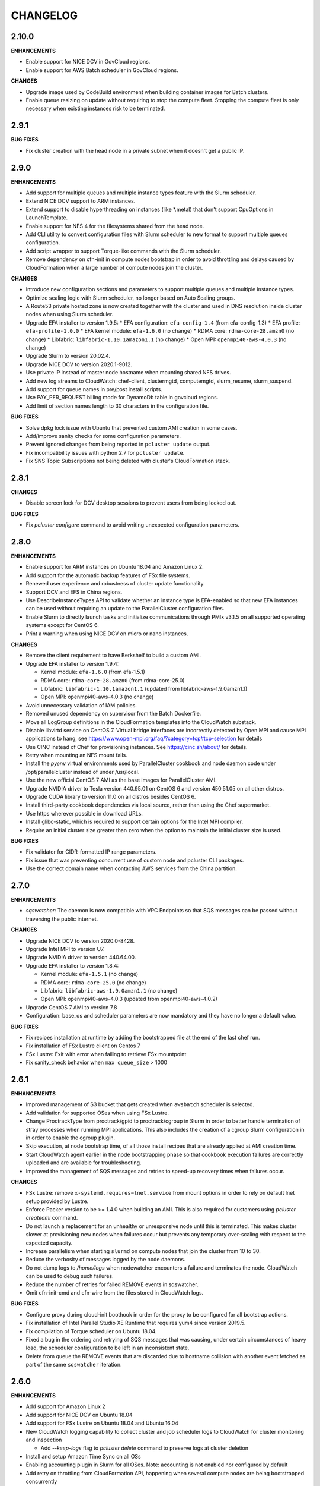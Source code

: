 =========
CHANGELOG
=========

2.10.0
=====

**ENHANCEMENTS**

* Enable support for NICE DCV in GovCloud regions.
* Enable support for AWS Batch scheduler in GovCloud regions.

**CHANGES**

* Upgrade image used by CodeBuild environment when building container images for Batch clusters.
* Enable queue resizing on update without requiring to stop the compute fleet. Stopping the compute fleet is only
  necessary when existing instances risk to be terminated.

2.9.1
=====

**BUG FIXES**

* Fix cluster creation with the head node in a private subnet when it doesn't get a public IP.

2.9.0
=====

**ENHANCEMENTS**

* Add support for multiple queues and multiple instance types feature with the Slurm scheduler.
* Extend NICE DCV support to ARM instances.
* Extend support to disable hyperthreading on instances (like \*.metal) that don't support CpuOptions in
  LaunchTemplate.
* Enable support for NFS 4 for the filesystems shared from the head node.
* Add CLI utility to convert configuration files with Slurm scheduler to new format to support multiple queues
  configuration.
* Add script wrapper to support Torque-like commands with the Slurm scheduler.
* Remove dependency on cfn-init in compute nodes bootstrap in order to avoid throttling and delays caused by CloudFormation when a large number of compute nodes join the cluster.

**CHANGES**

* Introduce new configuration sections and parameters to support multiple queues and multiple instance types.
* Optimize scaling logic with Slurm scheduler, no longer based on Auto Scaling groups.
* A Route53 private hosted zone is now created together with the cluster and used in DNS resolution inside cluster nodes
  when using Slurm scheduler.
* Upgrade EFA installer to version 1.9.5:
  * EFA configuration: ``efa-config-1.4`` (from efa-config-1.3)
  * EFA profile: ``efa-profile-1.0.0``
  * EFA kernel module: ``efa-1.6.0`` (no change)
  * RDMA core: ``rdma-core-28.amzn0`` (no change)
  * Libfabric: ``libfabric-1.10.1amazon1.1`` (no change)
  * Open MPI: ``openmpi40-aws-4.0.3`` (no change)
* Upgrade Slurm to version 20.02.4.
* Upgrade NICE DCV to version 2020.1-9012.
* Use private IP instead of master node hostname when mounting shared NFS drives.
* Add new log streams to CloudWatch: chef-client, clustermgtd, computemgtd, slurm_resume, slurm_suspend.
* Add support for queue names in pre/post install scripts.
* Use PAY_PER_REQUEST billing mode for DynamoDb table in govcloud regions.
* Add limit of section names length to 30 characters in the configuration file.

**BUG FIXES**

* Solve dpkg lock issue with Ubuntu that prevented custom AMI creation in some cases.
* Add/improve sanity checks for some configuration parameters.
* Prevent ignored changes from being reported in ``pcluster update`` output.
* Fix incompatibility issues with python 2.7 for ``pcluster update``.
* Fix SNS Topic Subscriptions not being deleted with cluster's CloudFormation stack.

2.8.1
=====

**CHANGES**

* Disable screen lock for DCV desktop sessions to prevent users from being locked out.

**BUG FIXES**

* Fix `pcluster configure` command to avoid writing unexpected configuration parameters.

2.8.0
=====

**ENHANCEMENTS**

* Enable support for ARM instances on Ubuntu 18.04 and Amazon Linux 2.
* Add support for the automatic backup features of FSx file systems.
* Renewed user experience and robustness of cluster update functionality.
* Support DCV and EFS in China regions.
* Use DescribeInstanceTypes API to validate whether an instance type is EFA-enabled so that new EFA instances can
  be used without requiring an update to the ParallelCluster configuration files.
* Enable Slurm to directly launch tasks and initialize communications through PMIx v3.1.5 on all supported
  operating systems except for CentOS 6.
* Print a warning when using NICE DCV on micro or nano instances.

**CHANGES**

* Remove the client requirement to have Berkshelf to build a custom AMI.
* Upgrade EFA installer to version 1.9.4:

  * Kernel module: ``efa-1.6.0`` (from efa-1.5.1)
  * RDMA core: ``rdma-core-28.amzn0`` (from rdma-core-25.0)
  * Libfabric: ``libfabric-1.10.1amazon1.1`` (updated from libfabric-aws-1.9.0amzn1.1) 
  * Open MPI: openmpi40-aws-4.0.3 (no change)
* Avoid unnecessary validation of IAM policies.
* Removed unused dependency on supervisor from the Batch Dockerfile.
* Move all LogGroup definitions in the CloudFormation templates into the CloudWatch substack.
* Disable libvirtd service on CentOS 7. Virtual bridge interfaces are incorrectly detected by Open MPI and
  cause MPI applications to hang, see https://www.open-mpi.org/faq/?category=tcp#tcp-selection for details 
* Use CINC instead of Chef for provisioning instances. See https://cinc.sh/about/ for details.
* Retry when mounting an NFS mount fails.
* Install the `pyenv` virtual environments used by ParallelCluster cookbook and node daemon code under
  /opt/parallelcluster instead of under /usr/local.
* Use the new official CentOS 7 AMI as the base images for ParallelCluster AMI.
* Upgrade NVIDIA driver to Tesla version 440.95.01 on CentOS 6 and version 450.51.05 on all other distros.
* Upgrade CUDA library to version 11.0 on all distros besides CentOS 6.
* Install third-party cookbook dependencies via local source, rather than using the Chef supermarket.
* Use https wherever possible in download URLs.
* Install glibc-static, which is required to support certain options for the Intel MPI compiler.
* Require an initial cluster size greater than zero when the option to maintain the initial cluster size is used.

**BUG FIXES**

* Fix validator for CIDR-formatted IP range parameters.
* Fix issue that was preventing concurrent use of custom node and pcluster CLI packages.
* Use the correct domain name when contacting AWS services from the China partition.

2.7.0
=====

**ENHANCEMENTS**

* `sqswatcher`: The daemon is now compatible with VPC Endpoints so that SQS messages can be passed without traversing
  the public internet.

**CHANGES**

* Upgrade NICE DCV to version 2020.0-8428.
* Upgrade Intel MPI to version U7.
* Upgrade NVIDIA driver to version 440.64.00.
* Upgrade EFA installer to version 1.8.4:

  * Kernel module: ``efa-1.5.1`` (no change)
  * RDMA core: ``rdma-core-25.0`` (no change)
  * Libfabric: ``libfabric-aws-1.9.0amzn1.1`` (no change)
  * Open MPI: openmpi40-aws-4.0.3 (updated from openmpi40-aws-4.0.2)

* Upgrade CentOS 7 AMI to version 7.8
* Configuration: base_os and scheduler parameters are now mandatory and they have no longer a default value.

**BUG FIXES**

* Fix recipes installation at runtime by adding the bootstrapped file at the end of the last chef run.
* Fix installation of FSx Lustre client on Centos 7
* FSx Lustre: Exit with error when failing to retrieve FSx mountpoint
* Fix sanity_check behavior when ``max queue_size`` > 1000

2.6.1
=====

**ENHANCEMENTS**

* Improved management of S3 bucket that gets created when ``awsbatch`` scheduler is selected.
* Add validation for supported OSes when using FSx Lustre.
* Change ProctrackType from proctrack/gpid to proctrack/cgroup in Slurm in order to better handle termination of
  stray processes when running MPI applications. This also includes the creation of a cgroup Slurm configuration in
  in order to enable the cgroup plugin.
* Skip execution, at node bootstrap time, of all those install recipes that are already applied at AMI creation time.
* Start CloudWatch agent earlier in the node bootstrapping phase so that cookbook execution failures are correctly
  uploaded and are available for troubleshooting.
* Improved the management of SQS messages and retries to speed-up recovery times when failures occur.

**CHANGES**

* FSx Lustre: remove ``x-systemd.requires=lnet.service`` from mount options in order to rely on default lnet setup
  provided by Lustre.
* Enforce Packer version to be >= 1.4.0 when building an AMI. This is also required for customers using `pcluster
  createami` command.
* Do not launch a replacement for an unhealthy or unresponsive node until this is terminated. This makes cluster slower
  at provisioning new nodes when failures occur but prevents any temporary over-scaling with respect to the expected
  capacity.
* Increase parallelism when starting ``slurmd`` on compute nodes that join the cluster from 10 to 30.
* Reduce the verbosity of messages logged by the node daemons.
* Do not dump logs to `/home/logs` when nodewatcher encounters a failure and terminates the node. CloudWatch can be
  used to debug such failures.
* Reduce the number of retries for failed REMOVE events in sqswatcher.
* Omit cfn-init-cmd and cfn-wire from the files stored in CloudWatch logs.

**BUG FIXES**

* Configure proxy during cloud-init boothook in order for the proxy to be configured for all bootstrap actions.
* Fix installation of Intel Parallel Studio XE Runtime that requires yum4 since version 2019.5.
* Fix compilation of Torque scheduler on Ubuntu 18.04.
* Fixed a bug in the ordering and retrying of SQS messages that was causing, under certain circumstances of heavy load,
  the scheduler configuration to be left in an inconsistent state.
* Delete from queue the REMOVE events that are discarded due to hostname collision with another event fetched as part
  of the same ``sqswatcher`` iteration.


2.6.0
=====

**ENHANCEMENTS**

* Add support for Amazon Linux 2
* Add support for NICE DCV on Ubuntu 18.04
* Add support for FSx Lustre on Ubuntu 18.04 and Ubuntu 16.04
* New CloudWatch logging capability to collect cluster and job scheduler logs to CloudWatch for cluster monitoring and inspection

  * Add `--keep-logs` flag to `pcluster delete` command to preserve logs at cluster deletion
* Install and setup Amazon Time Sync on all OSs
* Enabling accounting plugin in Slurm for all OSes. Note: accounting is not enabled nor configured by default
* Add retry on throttling from CloudFormation API, happening when several compute nodes are being bootstrapped
  concurrently
* Display detailed substack failures when `pcluster create` fails due to a substack error
* Create additional EFS mount target in the AZ of compute subnet, if needed
* Add validator for FSx Lustre Weekly Maintenance Start Time parameter
* Add validator to the KMS key provided for EBS, FSx, and EFS
* Add validator for S3 external resource
* Support two new FSx Lustre features, Scratch 2 and Persistent filesystems

  * Add two new parameters ``deployment_type`` and ``per_unit_storage_throughput`` to the ``fsx`` section
  * Add new storage sizes ``storage_capacity``, 1,200 GiB, 2,400 GiB and multiples of 2,400 are supported with ``SCRATCH_2``
  * In transit encryption is available via ``fsx_kms_key_id`` parameter when ``deployment_type = PERSISTENT_1``
  * New parameter ``per_unit_storage_throughput`` is available when ``deployment_type = PERSISTENT_1``


**CHANGES**

* Upgrade Slurm to version 19.05.5
* Upgrade Intel MPI to version U6
* Upgrade EFA installer to version 1.8.3:

  * Kernel module: efa-1.5.1 (updated from efa-1.4.1)
  * RDMA core: rdma-core-25.0 (distributed only) (no change)
  * Libfabric: libfabric-aws-1.9.0amzn1.1 (updated from libfabric-aws-1.8.1amzn1.3)
  * Open MPI: openmpi40-aws-4.0.2 (no change)
* Install Python 2.7.17 on CentOS 6 and set it as default through pyenv
* Install Ganglia from repository on Amazon Linux, Amazon Linux 2, CentOS 6 and CentOS 7
* Disable StrictHostKeyChecking for SSH client when target host is inside cluster VPC for all OSs except CentOS 6
* Pin Intel Python 2 and Intel Python 3 to version 2019.4
* Automatically disable ptrace protection on Ubuntu 18.04 and Ubuntu 16.04 compute nodes when EFA is enabled.
  This is required in order to use local memory for interprocess communications in Libfabric provider
  as mentioned here: https://docs.aws.amazon.com/AWSEC2/latest/UserGuide/efa-start.html#efa-start-ptrace
* Packer version >= 1.4.0 is required for AMI creation
* Use version 5.2 of PyYAML for python 3 versions of 3.4 or earlier.

**BUG FIXES**

* Fix issue with slurmd daemon not being restarted correctly when a compute node is rebooted
* Fix errors causing Torque not able to locate jobs, setting server_name to fqdn on master node
* Fix Torque issue that was limiting the max number of running jobs to the max size of the cluster
* Fix OS validation depending on the configured scheduler

2.5.1
=====

**ENHANCEMENTS**

* Add ``--show-url`` flag to ``pcluster dcv connect`` command in order to generate a one-time URL that can be used to
  start a DCV session. This unblocks the usage of DCV when the browser cannot be launched automatically.

**CHANGES**

* Upgrade NVIDIA driver to Tesla version 440.33.01.
* Upgrade CUDA library to version 10.2.
* Using a Placement Group is not required anymore but highly recommended when enabling EFA.
* Increase default root volume size in Centos 6 AMI to 25GB.
* Increase the retention of CloudWatch logs produced when generating AWS Batch Docker images from 1 to 14 days.
* Increase the total time allowed to build Docker images from 20 minutes to 30 minutes. This is done to better deal
  with slow networking in China regions.
* Upgrade EFA installer to version 1.7.1:

  * Kernel module: ``efa-1.4.1``
  * RDMA core: ``rdma-core-25.0``
  * Libfabric: ``libfabric-aws-1.8.1amzn1.3``
  * Open MPI: ``openmpi40-aws-4.0.2``

**BUG FIXES**

* Fix installation of NVIDIA drivers on Ubuntu 18.
* Fix installation of CUDA toolkit on Centos 6.
* Fix invalid default value for ``spot_price``.
* Fix issue that was preventing the cluster from being created in VPCs configured with multiple CIDR blocks.
* Correctly handle failures when retrieving ASG in ``pcluster instances`` command.
* Fix the default mount dir when a single EBS volume is specified through a dedicated ebs configuration section.
* Correctly handle failures when there is an invalid parameter in the ``aws`` config section.
* Fix a bug in ``pcluster delete`` that was causing the cli to exit with error when the cluster is successfully deleted.
* Exit with status code 1 if ``pcluster create`` fails to create a stack.
* Better handle the case of multiple or no network interfaces on FSX filesystems.
* Fix ``pcluster configure`` to retain default values from old config file.
* Fix bug in sqswatcher that was causing the daemon to fail when more than 100 DynamoDB tables are present in the
  cluster region.
* Fix installation of Munge on Amazon Linux, Centos 6, Centos 7 and Ubuntu 16.


2.5.0
=====

**ENHANCEMENTS**

* Add support for new OS: Ubuntu 18.04
* Add support for AWS Batch scheduler in China partition and in ``eu-north-1``.
* Revamped ``pcluster configure`` command which now supports automated networking configuration.
* Add support for NICE DCV on Centos 7 to setup a graphical remote desktop session on the Master node.
* Add support for new EFA supported instances: ``c5n.metal``, ``m5dn.24xlarge``, ``m5n.24xlarge``, ``r5dn.24xlarge``,
  ``r5n.24xlarge``
* Add support for scheduling with GPU options in Slurm. Currently supports the following GPU-related options: ``—G/——gpus,
  ——gpus-per-task, ——gpus-per-node, ——gres=gpu, ——cpus-per-gpu``.
  Integrated GPU requirements into scaling logic, cluster will scale automatically to satisfy GPU/CPU requirements
  for pending jobs. When submitting GPU jobs, CPU/node/task information is not required but preferred in order to
  avoid ambiguity. If only GPU requirements are specified, cluster will scale up to the minimum number of nodes
  required to satisfy all GPU requirements.
* Add new cluster configuration option to automatically disable Hyperthreading (``disable_hyperthreading = true``)
* Install Intel Parallel Studio 2019.5 Runtime in Centos 7 when ``enable_intel_hpc_platform = true``  and share /opt/intel over NFS
* Additional EC2 IAM Policies can now be added to the role ParallelCluster automatically creates for cluster nodes by
  simply specifying ``additional_iam_policies`` in the cluster config.

**CHANGES**

* Ubuntu 14.04 is no longer supported
* Upgrade Intel MPI to version U5.
* Upgrade EFA Installer to version 1.7.0, this also upgrades Open MPI to 4.0.2.
* Upgrade NVIDIA driver to Tesla version 418.87.
* Upgrade CUDA library to version 10.1.
* Upgrade Slurm to version 19.05.3-2.
* Install EFA in China AMIs.
* Increase default EBS volume size from 17GB to 25GB
* FSx Lustre now supports new storage_capacity options 1,200 and 2,400 GiB
* Enable ``flock user_xattr noatime`` Lustre mount options by default everywhere and
  ``x-systemd.automount x-systemd.requires=lnet.service`` for systemd based systems.
* Increase the number of hosts that can be processed by scaling daemons in a single batch from 50 to 200. This
  improves the scaling time especially with increased ASG launch rates.
* Change default sshd config in order to disable X11 forwarding and update the list of supported ciphers.
* Increase faulty node termination timeout from 1 minute to 5 in order to give some additional time to the scheduler
  to recover when under heavy load.
* Extended ``pcluster createami`` command to specify the VPC and network settings when building the AMI.
* Support inline comments in config file
* Support Python 3.8 in pcluster CLI.
* Deprecate Python 2.6 support
* Add ``ClusterName`` tag to EC2 instances.
* Search for new available version only at ``pcluster create`` action.
* Enable ``sanity_check`` by default.

**BUG FIXES**

* Fix sanity check for custom ec2 role. Fixes `#1241 <https://github.com/aws/aws-parallelcluster/issues/1241>`_ .
* Fix bug when using same subnet for both master and compute.
* Fix bug when ganglia is enabled ganglia urls are shown. Fixes `#1322 <https://github.com/aws/aws-parallelcluster/issues/1322>`_ .
* Fix bug with ``awsbatch`` scheduler that prevented Multi-node jobs from running.
* Fix jobwatcher behaviour that was marking nodes locked by the nodewatcher as busy even if they had been removed
  already from the ASG Desired count. This was causing, in rare circumstances, a cluster overscaling.
* Fix bug that was causing failures in sqswatcher when ADD and REMOVE event for the same host are fetched together.
* Fix bug that was preventing nodes to mount partitioned EBS volumes.
* Implement paginated calls in ``pcluster list``.
* Fix bug when creating ``awsbatch`` cluster with name longer than 31 chars
* Fix a bug that lead to ssh not working after ssh'ing into a compute node by ip address.

2.4.1
=====

**ENHANCEMENTS**

* Add support for ap-east-1 region (Hong Kong)
* Add possibility to specify instance type to use when building custom AMIs with ``pcluster createami``
* Speed up cluster creation by having compute nodes starting together with master node. **Note** this requires one new IAM permissions in the `ParallelClusterInstancePolicy <https://docs.aws.amazon.com/en_us/parallelcluster/latest/ug/iam.html#parallelclusterinstancepolicy>`_, ``cloudformation:DescribeStackResource``
* Enable ASG CloudWatch metrics for the ASG managing compute nodes. **Note** this requires two new IAM permissions in the `ParallelClusterUserPolicy <https://docs.aws.amazon.com/parallelcluster/latest/ug/iam.html#parallelclusteruserpolicy>`_, ``autoscaling:DisableMetricsCollection`` and ``autoscaling:EnableMetricsCollection``
* Install Intel MPI 2019u4 on Amazon Linux, Centos 7 and Ubuntu 1604
* Upgrade Elastic Fabric Adapter (EFA) to version 1.4.1 that supports Intel MPI
* Run all node daemons and cookbook recipes in isolated Python virtualenvs. This allows our code to always run with the
  required Python dependencies and solves all conflicts and runtime failures that were being caused by user packages
  installed in the system Python

* Torque:

  * Process nodes added to or removed from the cluster in batches in order to speed up cluster scaling
  * Scale up only if required CPU/nodes can be satisfied
  * Scale down if pending jobs have unsatisfiable CPU/nodes requirements
  * Add support for jobs in hold/suspended state (this includes job dependencies)
  * Automatically terminate and replace faulty or unresponsive compute nodes
  * Add retries in case of failures when adding or removing nodes
  * Add support for ncpus reservation and multi nodes resource allocation (e.g. -l nodes=2:ppn=3+3:ppn=6)
  * Optimized Torque global configuration to faster react to the dynamic cluster scaling

**CHANGES**

* Update EFA installer to a new version, note this changes the location of ``mpicc`` and ``mpirun``.
  To avoid breaking existing code, we recommend you use the modulefile ``module load openmpi`` and ``which mpicc``
  for anything that requires the full path
* Eliminate Launch Configuration and use Launch Templates in all the regions
* Torque: upgrade to version 6.1.2
* Run all ParallelCluster daemons with Python 3.6 in a virtualenv. Daemons code now supports Python >= 3.5

**BUG FIXES**

* Fix issue with sanity check at creation time that was preventing clusters from being created in private subnets
* Fix pcluster configure when relative config path is used
* Make FSx Substack depend on ComputeSecurityGroupIngress to keep FSx from trying to create prior to the SG
  allowing traffic within itself
* Restore correct value for ``filehandle_limit`` that was getting reset when setting ``memory_limit`` for EFA
* Torque: fix compute nodes locking mechanism to prevent job scheduling on nodes being terminated
* Restore logic that was automatically adding compute nodes identity to SSH ``known_hosts`` file
* Slurm: fix issue that was causing the ParallelCluster daemons to fail when the cluster is stopped and an empty compute nodes file
  is imported in Slurm config


2.4.0
=====

**ENHANCEMENTS**

* Add support for EFA on Centos 7, Amazon Linux and Ubuntu 1604
* Add support for Ubuntu in China region ``cn-northwest-1``

* SGE:

  * process nodes added to or removed from the cluster in batches in order to speed up cluster scaling.
  * scale up only if required slots/nodes can be satisfied
  * scale down if pending jobs have unsatisfiable CPU/nodes requirements
  * add support for jobs in hold/suspended state (this includes job dependencies)
  * automatically terminate and replace faulty or unresponsive compute nodes
  * add retries in case of failures when adding or removing nodes
  * configure scheduler to handle rescheduling and cancellation of jobs running on failing or terminated nodes

* Slurm:

  * scale up only if required slots/nodes can be satisfied
  * scale down if pending jobs have unsatisfiable CPU/nodes requirements
  * automatically terminate and replace faulty or unresponsive compute nodes
  * decrease SlurmdTimeout to 120 seconds to speed up replacement of faulty nodes

* Automatically replace compute instances that fail initialization and dump logs to shared home directory.
* Dynamically fetch compute instance type and cluster size in order to support updates in scaling daemons
* Always use full master FQDN when mounting NFS on compute nodes. This solves some issues occurring with some networking
  setups and custom DNS configurations
* List the version and status during ``pcluster list``
* Remove double quoting of the post_install args
* ``awsbsub``: use override option to set the number of nodes rather than creating multiple JobDefinitions
* Add support for AWS_PCLUSTER_CONFIG_FILE env variable to specify pcluster config file

**CHANGES**

* Update openmpi library to version 3.1.4 on Centos 7, Amazon Linux and Ubuntu 1604. This also changes the default
  openmpi path to ``/opt/amazon/efa/bin/`` and the openmpi module name to ``openmpi/3.1.4``
* Set soft and hard ulimit on open files to 10000 for all supported OSs
* For a better security posture, we're removing AWS credentials from the ``parallelcluster`` config file
  Credentials can be now setup following the canonical procedure used for the aws cli
* When using FSx or EFS do not enforce in sanity check that the compute security group is open to 0.0.0.0/0
* When updating an existing cluster, the same template version is now used, no matter the pcluster cli version
* SQS messages that fail to be processed in ``sqswatcher`` are now re-queued only 3 times and not forever
* Reset ``nodewatcher`` idletime to 0 when the host becomes essential for the cluster (because of min size of ASG or
  because there are pending jobs in the scheduler queue)
* SGE: a node is considered as busy when in one of the following states "u", "C", "s", "d", "D", "E", "P", "o".
  This allows a quick replacement of the node without waiting for the ``nodewatcher`` to terminate it.
* Do not update DynamoDB table on cluster updates in order to avoid hitting strict API limits (1 update per day).

**BUG FIXES**

* Fix issue that was preventing Torque from being used on Centos 7
* Start node daemons at the end of instance initialization. The time spent for post-install script and node
  initialization is not counted as part of node idletime anymore.
* Fix issue which was causing an additional and invalid EBS mount point to be added in case of multiple EBS
* Install Slurm libpmpi/libpmpi2 that is distributed in a separate package since Slurm 17
* ``pcluster ssh`` command now works for clusters with ``use_public_ips = false``
* Slurm: add "BeginTime", "NodeDown", "Priority" and "ReqNodeNotAvail" to the pending reasons that trigger
  a cluster scaling
* Add a timeout on remote commands execution so that the daemons are not stuck if the compute node is unresponsive
* Fix an edge case that was causing the ``nodewatcher`` to hang forever in case the node had become essential to the
  cluster during a call to ``self_terminate``.
* Fix ``pcluster start/stop`` commands when used with an ``awsbatch`` cluster


2.3.1
=====

**ENHANCEMENTS**

* Add support for FSx Lustre with Amazon Linux. In case of custom AMI,
  The kernel will need to be ``>= 4.14.104-78.84.amzn1.x86_64``
* Slurm
   * set compute nodes to DRAIN state before removing them from cluster. This prevents the scheduler from submitting a job to a node that is being terminated.
   * dynamically adjust max cluster size based on ASG settings
   * dynamically change the number of configured FUTURE nodes based on the actual nodes that join the cluster. The max size of the cluster seen by the scheduler always matches the max capacity of the ASG.
   * process nodes added to or removed from the cluster in batches. This speeds up cluster scaling which is able to react with a delay of less than 1 minute to variations in the ASG capacity.
   * add support for job dependencies and pending reasons. The cluster won't scale up if the job cannot start due to an unsatisfied dependency.
   * set ``ReturnToService=1`` in scheduler config in order to recover instances that were initially marked as down due to a transient issue.
* Validate FSx parameters. Fixes `#896 <https://github.com/aws/aws-parallelcluster/issues/896>`_ .

**CHANGES**

* Slurm - Upgrade version to 18.08.6.2
* NVIDIA - update drivers to version 418.56
* CUDA - update toolkit to version 10.0
* Increase default EBS volume size from 15GB to 17GB
* Disabled updates to FSx File Systems, updates to most parameters would cause the filesystem, and all it's data, to be deleted

**BUG FIXES**

* Cookbook wasn't fetched when `custom_ami` parameter specified in the config
* Cfn-init is now fetched from us-east-1, this bug effected non-alinux custom ami's in regions other than us-east-1.
* Account limit check not done for SPOT or AWS Batch Clusters
* Account limit check fall back to master subnet. Fixes `#910 <https://github.com/aws/aws-parallelcluster/issues/910>`_ .
* Boto3 upperbound removed

2.2.1
=====

**ENHANCEMENTS**

* Add support for FSx Lustre in Centos 7. In case of custom AMI, FSx Lustre is
  only supported with Centos 7.5 and Centos 7.6.
* Check AWS EC2 instance account limits before starting cluster creation
* Allow users to force job deletion with ``SGE`` scheduler

**CHANGES**

* Set default value to ``compute`` for ``placement_group`` option
* ``pcluster ssh``: use private IP when the public one is not available
* ``pcluster ssh``: now works also when stack is not completed as long as the master IP is available
* Remove unused dependency on ``awscli`` from ParallelCluster package

**BUG FIXES**

* ``awsbsub``: fix file upload with absolute path
* ``pcluster ssh``: fix issue that was preventing the command from working correctly when stack status is
  ``UPDATE_ROLLBACK_COMPLETE``
* Fix block device conversion to correctly attach EBS nvme volumes
* Wait for Torque scheduler initialization before completing master node setup
* ``pcluster version``: now works also when no ParallelCluster config is present
* Improve ``nodewatcher`` daemon logic to detect if a SGE compute node has running jobs

**DOCS**

* Add documentation on how to use FSx Lustre
* Add tutorial for encrypted EBS with a Custom KMS Key
* Add ``ebs_kms_key_id`` to Configuration section

**TESTING**

* Define a new framework to write and run ParallelCluster integration tests
* Improve scaling integration tests to detect over-scaling
* Implement integration tests for awsbatch scheduler
* Implement integration tests for FSx Lustre file system

2.1.1
=====
* Add China regions `cn-north-1` and `cn-northwest-1`

2.1.0
=====
* Add configuration for RAID 0 and 1 volumes
* Add Elastic File System (EFS) support
* Add AWS Batch Multinode Parallel jobs support
* Add support for Stockholm region (`eu-north-1`)
* Add `--env` and `--env-blacklist` options to the `awsbsub` command to export environment variables
  in the job environment
* Add `--input-file` option to the `awsbsub` command to stage-in input files from the client
* Add new `PCLUSTER_JOB_S3_URL` variable to the job execution environment pointing to the S3 URL used
  for job data stage-in/out
* Add S3 URL for job data staging to the `awsbstat -d` output
* Add `--working-dir` and `--parent-working-dir` options to the `awsbsub` command to specify
  the working-directory or the parent working directory for the job
* Add CPUs and Memory information to the `awsbhosts -d` command

2.0.2
=====
* Add support for GovCloud East, us-gov-east-1 region
* Fix regression with `shared_dir` parameter in the cluster configuration section.
* bugfix:``cfncluster-cookbook``: Fix issue with jq on ubuntu1404 and centos6. Now using version 1.4.
* bugfix:``cfncluster-cookbook``: Fix dependency issue with AWS CLI package on ubuntu1404.

2.0.1
=====
* Fix `configure` and `createami` commands

2.0.0
=====
* Rename CfnCluster to AWS ParallelCluster
* Support multiple EBS Volumes
* Add AWS Batch as a supported scheduler
* Support Custom AMI's

1.6.1
=====
* Fix a bug in `cfncluster configure` introduced in 1.6.0

1.6.0
=====
* Refactor scaling up to take into account the number of pending/requested jobs/slots and instance slots.
* Refactor scaling down to scale down faster and take advantage of per-second billing.
* Add `scaledown_idletime` parameter as part of scale-down refactoring
* Lock hosts before termination to ensure removal of dead compute nodes from host list
* Fix HTTP proxy support

1.5.4
=====
* Add option to disable ganglia `extra_json = { "cfncluster" : { "ganglia_enabled" : "no" } }`
* Fix `cfncluster update` bug
* Set SGE Accounting summary to be true, this reports a single accounting record for a mpi job
* Upgrade cfncluster-node to Boto3

1.5.3
=====
* Add support for GovCloud, us-gov-west-1 region

1.5.2
=====
* feature:``cfncluster``: Added ClusterUser as a stack output. This makes it easier to get the username of the head node.
* feature:``cfncluster``: Added `cfncluster ssh cluster_name`, this allows you to easily ssh into your clusters.
  It allows arbitrary command execution and extra ssh flags to be provided after the command.
  See https://aws-parallelcluster.readthedocs.io/en/latest/commands.html#ssh
* change:``cfncluster``: Moved global cli flags to the command specific flags.
  For example `cfncluster --region us-east-1 create` now becomes `cfncluster create --region us-east-1`
* bugfix:``cfncluster-cookbook``: Fix bug that prevented c5d/m5d instances from working
* bugfix:``cfncluster-cookbook``: Set CPU as a consumable resource in slurm
* bugfix:``cfncluster-node``: Fixed Slurm behavior to add CPU slots so multiple jobs can be scheduled on a single node

1.5.1
=====
* change:``cfncluster``: Added "ec2:DescribeVolumes" permissions to
  CfnClusterInstancePolicy
* change:``cfncluster``: Removed YAML CloudFormation template, it can be
  generated by the https://github.com/awslabs/aws-cfn-template-flip tool

* updates:``cfncluster``: Add support for eu-west-3 region

* feature:``cfncluster-cookbook``: Added parameter to specify custom
  cfncluster-node package

* bugfix:``cfncluster``: Fix --template-url command line parameter
* bugfix:``cfncluster-cookbook``: Poll on EBS Volume attachment status
* bugfix:``cfncluster-cookbook``: Fixed SLURM cron job to publish pending metric
* bugfix:``cfncluster-node``: Fixed Torque behaviour when scaling up from an empty cluster


1.4.2
=====
* bugfix:``cfncluster``: Fix crash when base directory for config file
  does not exist
* bugfix:``cfncluster``: Removed extraneous logging message at
  cfncluster invocation, re-enabled logging in ~/.cfncluster/cfncluster-cli.log
* bugfix: ``cfncluster-node``: Fix scaling issues with CentOS 6 clusters caused
  by incompatible dependencies.
* updates:``ami``: Update all base AMIs to latest patch levels
* updates:``cfncluster-cookbook``: Updated to cfncluster-cookbook-1.4.1

1.4.1
=====
* bugfix:``cfncluster``: Fix abort due to undefinied logger

1.4.0
=====
* change:``cfncluster``: `cfncluster stop` will terminate compute
  instances, but not stop the master node.
* feature:``cfncluster``: CfnCluster no longer maintains a whitelist
  of supported instance types, so new platforms are supported on day
  of launch (including C5).
* bugfix:``cfncluster-cookbook``: Support for NVMe instance store
* updates:``ami``: Update all base AMIs to latest patch levels
* bugfix:``cfncluster-node``: Fixed long scaling times with SLURM

1.3.2
=====
* feature:``cfncluster``: Add support for r2.xlarge/t2.2xlarge,
  x1.16xlarge, r4.*, f1.*, and i3.* instance types
* bugfix:``cfncluster``: Fix support for p2.2xlarge instance type
* feature:``cfncluster``: Add support for eu-west-2, us-east-2, and
  ca-central-1 regions
* updates:``cfncluster-cookbook``: Updated to cfncluster-cookbook-1.3.2
* updates:``ami``: Update all base AMIs to latest patch levels
* updates:``cfncluster``: Moved to Apache 2.0 license
* updates:``cfncluster``: Support for Python 3

1.3.1
=====
* feature:``ami``: Added support for Ubuntu 16.04 LTS
* feature:``ami``: Added NVIDIA 361.42 driver
* feature:``ami``: Added CUDA 7.5
* feature:``cfncluster``: Added support for tags in cluster section in the config
* feature:``cfncluster``: Added support for stopping/starting a cluster
* bugfix:``cfncluster``: Setting DYNAMIC for placement group sanity check fixed
* bugfix:``cfncluster``: Support any type of script for pre/post install
* updates:``cfncluster-cookbook``: Updated to cfncluster-cookbook-1.3.0
* updates:``cfncluster``: Updated docs with more detailed CLI help
* updates:``cfncluster``: Updated docs with development environment setup
* updates:``ami``: Updated to Openlava 3.3.3
* updates:``ami``: Updated to Slurm 16-05-3-1
* updates:``ami``: Updated to Chef 12.13.30
* updates:``ami``: Update all base AMIs to latest patch levels

1.2.1
=====
* bugfix:``cfncluster-node``: Use strings in command for sqswatcher on Python 2.6
* updates:``ami``: Update all base AMIs to latest patch levels

1.2.0
=====
* bugfix:``cfncluster-node``: Correctly set slots per host for Openlava
* updates:``cfncluster-cookbook``: Updated to cfncluster-cookbook-1.2.0
* updates:``ami``: Updated to SGE 8.1.9
* updates:``ami``: Updated to Openlava 3.1.3
* updates:``ami``: Updated to Chef 12.8.1

1.1.0
=====
* feature:``cfncluster``: Support for dynamic placement groups

1.0.1
=====
* bugfix:``cfncluster-node``: Fix for nodes being disabled when maintain_initial_size is true

1.0.0
=====
Official release of the CfnCluster 1.x CLI, templates and AMIs. Available in all regions except BJS, with
support for Amazon Linux, CentOS 6 & 7 and Ubuntu 14.04 LTS. All AMIs are built via packer from the CfnCluster
Cookbook project (https://github.com/aws/aws-parallelcluster-cookbook).

1.0.0-beta
==========

This is a major update for CfnCluster. Boostrapping of the instances has moved from shell scripts into Chef
receipes. Through the use of Chef, there is now wider base OS support, covering Amazon Linux, CentOS 6 & 7
and also Ubuntu. All AMIs are now created using the same receipes. All previously capabilites exisit and the
changes should be non-instrusive.


0.0.22
======
* updates:``ami``: Pulled latest CentOS6 errata
* feature:``cfncluster``: Support for specifiying MasterServer and ComputeFleet root volume size
* bugfix:``cfncluster-node``: Fix for SGE parallel job detection
* bugfix:``ami``: Removed ZFS packages
* bugfix:``cfncluster-node``: Fix torque node additon with pbs_server restart
* updates:``ami``: Updated Chef client to 12.4.1 + berkshelf
* bugfix:``cfncluster``: Only count pending jobs with status 'qw' (Kenneth Daily <kmdaily@gmail.com>)
* bugfix::``cli``: Updated example config file (John Lilley <johnbot@caltech.edu>)
* bugfix::``cli``: Fixed typo on scaling cooldown property (Nelson R Monserrate <MonserrateNelson@JohnDeere.com>)

0.0.21
=======
* feature:``cfncluster``: Support for dedicated tenancy
* feature:``cfncluster``: Support for customer provided KMS keys (EBS and ephemeral)
* updates:``ami``: Pulled latest CentOS6 errata
* feature:``cfncluster``: Support for M4 instances

0.0.20
======
* feature:``cfncluster``: Support for D2 instances
* updates:``ami``: Pulled latest CentOS6 errata
* updates:``ami``: Pulled latest cfncluster-node package
* updates:``ami``: Pulled latest ec2-udev-rules package
* updates:``ami``: Pulled latest NVIDIA driver 346.47
* updates:``ami``: Removed cfncluster-kernel repo and packages
* updates:``ami``: Updated Chef client to 12.2.1 + berkshelf

0.0.19
======
* feature:``cli``: Added configure command; easy config setup
* updates:``docs``: Addtional documentation for configuration options
* updates:``ami``: Pulled latest CentOS6 errata
* bugfix:``cfncluster``: Fixed issue with nodewatcher not scaling down

0.0.18
======
* updates:``ami``: Custom CentOS 6 kernel repo added, support for >32 vCPUs
* feature:``ami``: Chef 11.x client + berkshelf
* feature:``cfncluster``: Support for S3 based pre/post install scripts
* feature:``cfncluster``: Support for EBS shared directory variable
* feature:``cfncluster``: Support for C4 instances
* feature:``cfncluster``: Support for additional VPC security group
* updates:``ami``: Pulled latest NVIDIA driver 340.65
* feature:``cli``: Added support for version command
* updates:``cli``: Removed unimplemented stop command from CLI

0.0.17
======
* updates:``ami``: Pulled latest CentOS errata. Now CentOS 6.6.
* updates:``ami``: Updated SGE to 8.1.6
* updates:``ami``: Updates openlava to latest pull from GitHub
* bugfix:``ami``: Fixed handling of HTTP(S) proxies
* feature:``ami``: Moved sqswatcher and nodewatcher into Python package cfncluster-node

0.0.16
======
* feature:``cfncluster``: Support for GovCloud region
* updates:``cli``: Improved error messages parsing config file

0.0.15
======

* feature:``cfncluster``: Support for Frankfurt region
* feature:``cli``: status call now outputs CREATE_FAILED messages for stacks in error state
* update:``cli``: Improved tags and extra_parameters on CLI
* bugfix:``cli``: Only check config sanity on calls that mutate stack
* updates:``ami``: Pulled latest CentOS errata

0.0.14
======
* feature:``cli``: Introduced sanity_check feature for config
* updates:``cli``: Simplified EC2 key pair config
* feature:``cfncluster``: Scale up is now driven by two policies; enables small and large scaling steps
* feature:``cfnlcuster``: Introduced initial support for CloudWatch logs in us-east-1
* updates:``ami``: Moved deamon handling to supervisord
* updates:``ami``: Pulled latest CentOS errata

0.0.13
======
* bugfix:``cli``: Fixed missing AvailabilityZone for "update" command

0.0.12
======

* updates:``cli``: Simplfied VPC config and removed multi-AZ

0.0.11
======

* updates:``ami``: Pulled latest CentOS errata
* updates:``ami``: Removed DKMS Lustre; replaced with Intel Lustre Client

0.0.10
======

* updates:``ami``: Pulled latest CentOS errata
* updates:``ami``: Updated packages to match base RHEL AMI's
* feature:``cli``: Improved region handling and added support for AWS_DEFAULT_REGION

0.0.9
=====

* feature:``cfncluster``: Added s3_read_resource and s3_read_write_resource options to cluster config
* feature:``cfncluster``: cfncluster is now available in all regions
* updates:``ami``: Pulled latest CentOS errata
* feature:``cfncluster``: Added ephemeral_dir option to cluster config

0.0.8
=====

* feature:``cfncluster``: Added support for new T2 instances
* updates:``cfncluster``: Changed default instance sizes to t2.micro(free tier)
* updates:``cfncluster``: Changed EBS volume default size to 20GB(free tier)
* updates:``ami``: Pulled latest CentOS errata
* bugfix:``cfncluster``: Fixed issues with install_type option(removed)

0.0.7
=====

* feature:``cfncluster``: Added option to encrypt ephemeral drives with in-memory keys
* feature:``cfncluster``: Support for EBS encryption on /shared volume
* feature:``cfncluster``: Detect all ephemeral drives, stripe and mount as /scratch
* feature:``cfncluster``: Support for placement groups
* feature:``cfncluster``: Support for cluster placement logic. Can either be cluster or compute.
* feature:``cfncluster``: Added option to provides arguments to pre/post install scripts
* feature:``cfncluster``: Added DKMS support for Lustre filesystems - http://zfsonlinux.org/lustre.html
* bugfix:``cli``: Added missing support from SSH from CIDR range
* bugfix:``cfncluster``: Fixed Ganglia setup for ComputeFleet
* updates:``SGE``: Updated to 8.1.7 - https://arc.liv.ac.uk/trac/SGE
* updates:``Openlava``: Updated to latest Git for Openlava 2.2 - https://github.com/openlava/openlava

0.0.6
=====

* feature:Amazon EBS: Added support for Amazon EBS General Pupose(SSD) Volumes; both AMI and /shared
* bugfix:``cli``: Fixed boto.exception.NoAuthHandlerFound when using credentials in config
* updates:CentOS: Pulled in latest errata to AMI. See amis.txt for latest ID's.

0.0.5
=====

* Release on GitHub and PyPi
